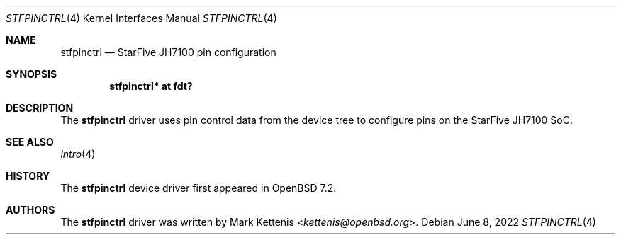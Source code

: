 .\"	$OpenBSD: stfpinctrl.4,v 1.1 2022/06/08 10:49:08 kettenis Exp $
.\"
.\" Copyright (c) 2022 Mark Kettenis <kettenis@openbsd.org>
.\"
.\" Permission to use, copy, modify, and distribute this software for any
.\" purpose with or without fee is hereby granted, provided that the above
.\" copyright notice and this permission notice appear in all copies.
.\"
.\" THE SOFTWARE IS PROVIDED "AS IS" AND THE AUTHOR DISCLAIMS ALL WARRANTIES
.\" WITH REGARD TO THIS SOFTWARE INCLUDING ALL IMPLIED WARRANTIES OF
.\" MERCHANTABILITY AND FITNESS. IN NO EVENT SHALL THE AUTHOR BE LIABLE FOR
.\" ANY SPECIAL, DIRECT, INDIRECT, OR CONSEQUENTIAL DAMAGES OR ANY DAMAGES
.\" WHATSOEVER RESULTING FROM LOSS OF USE, DATA OR PROFITS, WHETHER IN AN
.\" ACTION OF CONTRACT, NEGLIGENCE OR OTHER TORTIOUS ACTION, ARISING OUT OF
.\" OR IN CONNECTION WITH THE USE OR PERFORMANCE OF THIS SOFTWARE.
.\"
.Dd $Mdocdate: June 8 2022 $
.Dt STFPINCTRL 4 riscv64
.Os
.Sh NAME
.Nm stfpinctrl
.Nd StarFive JH7100 pin configuration
.Sh SYNOPSIS
.Cd "stfpinctrl* at fdt?"
.Sh DESCRIPTION
The
.Nm
driver uses pin control data from the device tree to configure
pins on the StarFive JH7100 SoC.
.Sh SEE ALSO
.Xr intro 4
.Sh HISTORY
The
.Nm
device driver first appeared in
.Ox 7.2 .
.Sh AUTHORS
.An -nosplit
The
.Nm
driver was written by
.An Mark Kettenis Aq Mt kettenis@openbsd.org .
